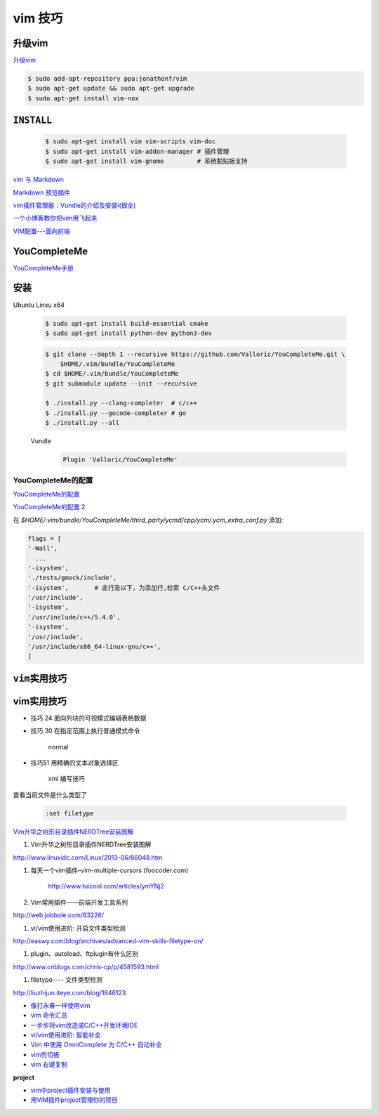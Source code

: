 vim 技巧
===================

升级vim
-----------------------

`升级vim <https://stackoverflow.com/questions/39896698/youcompleteme-unavailable-requires-vim-7-4-143>`_

.. code-block:: sh

    $ sudo add-apt-repository ppa:jonathonf/vim
    $ sudo apt-get update && sudo apt-get upgrade
    $ sudo apt-get install vim-nox 

``INSTALL``
--------------

    .. code-block:: sh

        $ sudo apt-get install vim vim-scripts vim-doc
        $ sudo apt-get install vim-addon-manager # 插件管理
        $ sudo apt-get install vim-gnome         # 系统黏贴板支持 

`vim 与 Markdown <http://www.jianshu.com/p/fa8c56e1aa52>`_  


`Markdown 预览插件 <https://github.com/iamcco/markdown-preview.vim>`_

`vim插件管理器：Vundle的介绍及安装i(很全) <http://blog.csdn.net/zhangpower1993/article/details/52184581>`_

`一个小博客教你把vim用飞起来 <http://www.cnblogs.com/songfy/p/5635757.html>`_

`VIM配置---面向前端 <http://blog.csdn.net/u012948976/article/details/51869990>`_


YouCompleteMe
---------------

`YouCompleteMe手册 <http://valloric.github.io/YouCompleteMe/#ubuntu-linux-x64>`_


安装
-------------------

Ubuntu Linxu x64

    .. code-block:: sh

        $ sudo apt-get install build-essential cmake
        $ sudo apt-get install python-dev python3-dev

    .. code-block:: sh

        $ git clone --depth 1 --recursive https://github.com/Valloric/YouCompleteMe.git \
            $HOME/.vim/bundle/YouCompleteMe
        $ cd $HOME/.vim/bundle/YouCompleteMe
        $ git submodule update --init --recursive

        $ ./install.py --clang-completer  # c/c++
        $ ./install.py --gocode-completer # go
        $ ./install.py --all


    Vundle
        .. code-block:: sh

            Plugin 'Valloric/YouCompleteMe'

YouCompleteMe的配置
^^^^^^^^^^^^^^^^^^^^^

`YouCompleteMe的配置 <http://www.cnblogs.com/starrytales/p/6031671.html>`_

`YouCompleteMe的配置 2 <http://blog.jobbole.com/58978/>`_

在 `$HOME/.vim/bundle/YouCompleteMe/third_party/ycmd/cpp/ycm/.ycm_extra_conf.py`
添加:

.. code-block:: python 

    flags = [
    '-Wall',
      ...  
    '-isystem',
    './tests/gmock/include',
    '-isystem',       # 此行及以下，为添加行,检索 C/C++头文件
    '/usr/include',
    '-isystem',
    '/usr/include/c++/5.4.0',
    '-isystem',
    '/usr/include',
    '/usr/include/x86_64-linux-gnu/c++',
    ]


``vim实用技巧``
------------------

    .. seealso::

        .. code-block:: sh

            $ vim-addons status
            $ vim-addons install omnicppcomplete

        :ref:`如何判断文件类型? <set-filetype>`




vim实用技巧
---------------------

* 技巧 24 面向列块的可视模式编辑表格数据

* 技巧 30 在指定范围上执行普通模式命令

        normal

* 技巧51 用精确的文本对象选择区

        xml 编写技巧



.. _set-filetype:

查看当前文件是什么类型了

   .. code:: 

        :set filetype 

`Vim升华之树形目录插件NERDTree安装图解 <http://www.linuxidc.com/Linux/2013-06/86048.htm>`_


#. Vim升华之树形目录插件NERDTree安装图解

http://www.linuxidc.com/Linux/2013-06/86048.htm

#. 每天一个vim插件–vim-multiple-cursors (foocoder.com)

    http://www.tuicool.com/articles/ymYNj2

#.  Vim常用插件——前端开发工具系列

http://web.jobbole.com/83226/


#. vi/vim使用进阶: 开启文件类型检测

http://easwy.com/blog/archives/advanced-vim-skills-filetype-on/


#. plugin、autoload、ftplugin有什么区别

http://www.cnblogs.com/chris-cp/p/4581593.html


#. filetype---- 文件类型检测

http://liuzhijun.iteye.com/blog/1846123



* `像打永春一样使用vim <http://www.jianshu.com/p/4cae150b772f>`_
* `vim 命令汇总 <https://www.zybuluo.com/jiangxumin/note/482449>`_
* `一步步将vim改造成C/C++开发环境IDE <http://blog.chinaunix.net/uid-23089249-id-2855999.html>`_
* `vi/vim使用进阶: 智能补全 <http://easwy.com/blog/archives/advanced-vim-skills-omin-complete/>`_
* `Vim 中使用 OmniComplete 为 C/C++ 自动补全 <http://timothyqiu.com/archives/using-omnicomplete-for-c-cplusplus-in-vim/>`_
* `vim剪切板 <http://www.cnblogs.com/softwaretesting/archive/2011/07/12/2104434.html>`_  
* `vim 右键复制 <http://blog.csdn.net/txg703003659/article/details/6622995>`_

**project**

* `vim中project插件安装与使用 <http://blog.csdn.net/clevercode/article/details/51363050>`_
* `用VIM插件project管理你的项目 <http://blog.163.com/023_dns/blog/static/118727366201212261255290/>`_





